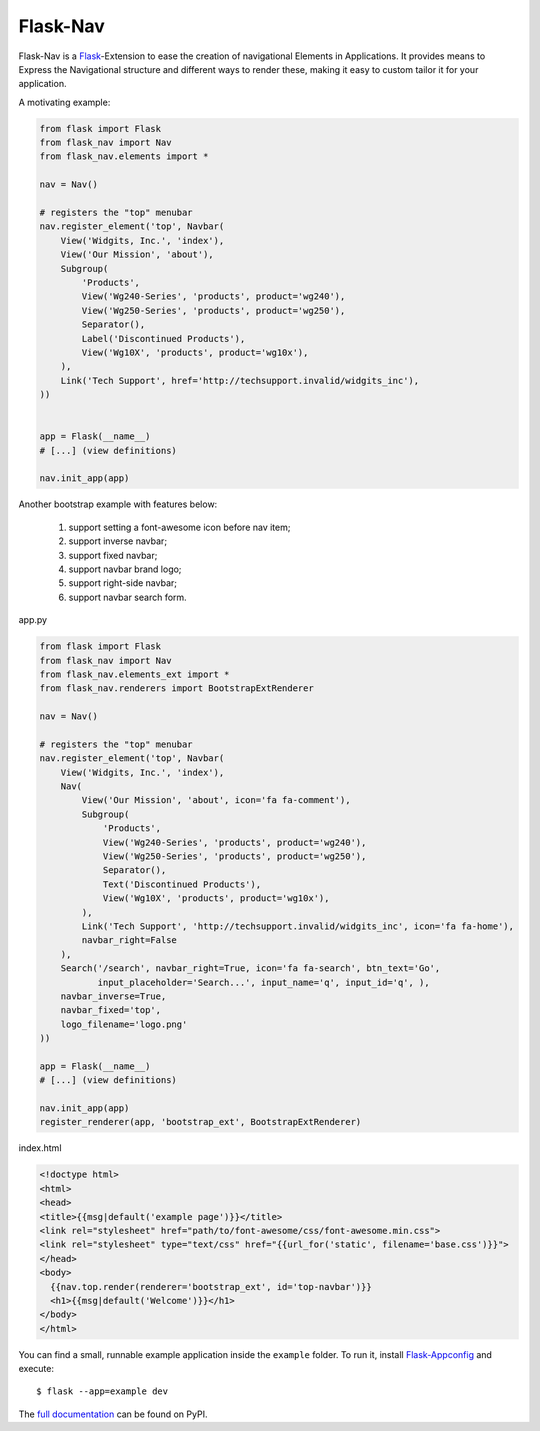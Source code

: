 Flask-Nav
=========

Flask-Nav is a `Flask <http://flask.pocoo.org>`_-Extension to ease the creation
of navigational Elements in Applications. It provides means to Express the
Navigational structure and different ways to render these, making it easy to
custom tailor it for your application.

A motivating example:

.. code-block:: python

    from flask import Flask
    from flask_nav import Nav
    from flask_nav.elements import *

    nav = Nav()

    # registers the "top" menubar
    nav.register_element('top', Navbar(
        View('Widgits, Inc.', 'index'),
        View('Our Mission', 'about'),
        Subgroup(
            'Products',
            View('Wg240-Series', 'products', product='wg240'),
            View('Wg250-Series', 'products', product='wg250'),
            Separator(),
            Label('Discontinued Products'),
            View('Wg10X', 'products', product='wg10x'),
        ),
        Link('Tech Support', href='http://techsupport.invalid/widgits_inc'),
    ))


    app = Flask(__name__)
    # [...] (view definitions)

    nav.init_app(app)


Another bootstrap example with features below:

    1. support setting a font-awesome icon before nav item;
    2. support inverse navbar;
    3. support fixed navbar;
    4. support navbar brand logo;
    5. support right-side navbar;
    6. support navbar search form.

app.py

.. code-block:: python

    from flask import Flask
    from flask_nav import Nav
    from flask_nav.elements_ext import *
    from flask_nav.renderers import BootstrapExtRenderer

    nav = Nav()

    # registers the "top" menubar
    nav.register_element('top', Navbar(
        View('Widgits, Inc.', 'index'),
        Nav(
            View('Our Mission', 'about', icon='fa fa-comment'),
            Subgroup(
                'Products',
                View('Wg240-Series', 'products', product='wg240'),
                View('Wg250-Series', 'products', product='wg250'),
                Separator(),
                Text('Discontinued Products'),
                View('Wg10X', 'products', product='wg10x'),
            ),
            Link('Tech Support', 'http://techsupport.invalid/widgits_inc', icon='fa fa-home'),
            navbar_right=False
        ),
        Search('/search', navbar_right=True, icon='fa fa-search', btn_text='Go',
               input_placeholder='Search...', input_name='q', input_id='q', ),
        navbar_inverse=True,
        navbar_fixed='top',
        logo_filename='logo.png'
    ))

    app = Flask(__name__)
    # [...] (view definitions)

    nav.init_app(app)
    register_renderer(app, 'bootstrap_ext', BootstrapExtRenderer)


index.html

.. code-block:: html

    <!doctype html>
    <html>
    <head>
    <title>{{msg|default('example page')}}</title>
    <link rel="stylesheet" href="path/to/font-awesome/css/font-awesome.min.css">
    <link rel="stylesheet" type="text/css" href="{{url_for('static', filename='base.css')}}">
    </head>
    <body>
      {{nav.top.render(renderer='bootstrap_ext', id='top-navbar')}}
      <h1>{{msg|default('Welcome')}}</h1>
    </body>
    </html>



You can find a small, runnable example application inside the ``example``
folder. To run it, install `Flask-Appconfig
<https://github.com/mbr/flask-appconfig>`_ and execute::

    $ flask --app=example dev

The `full documentation <http://pythonhosted.org/flask-nav/>`_ can be found on PyPI.

